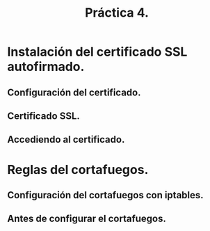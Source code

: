 #+TITLE: Práctica 4.

* Instalación del certificado SSL autofirmado.
** Configuración del certificado.
  [[file:./P4-archivoconfiguracion.png]]

** Certificado SSL.
   [[file:./P4-autofirmado.png]]

** Accediendo al certificado.
   [[file:P4-https.png]]

* Reglas del cortafuegos.
** Configuración del cortafuegos con iptables.
   [[file:P4-iptables-configurada.png]]

** Antes de configurar el cortafuegos.
   [[file:P4-iptables-vacia.png]]
